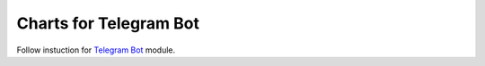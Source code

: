 =========================
 Charts for Telegram Bot
=========================

Follow instuction for `Telegram Bot <https://apps.odoo.com/apps/modules/9.0/telegram>`_ module.
